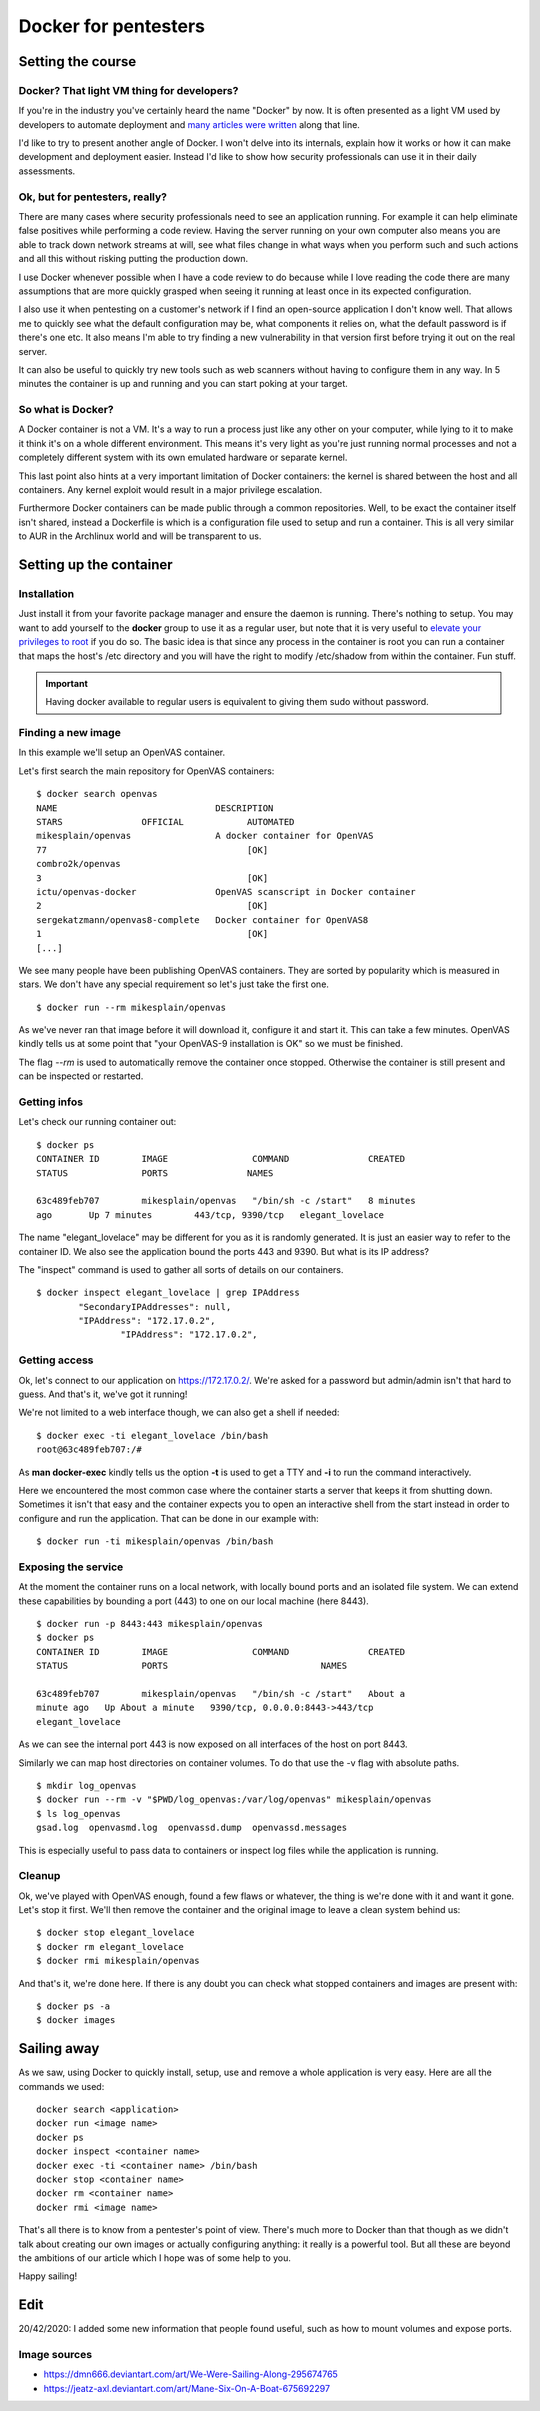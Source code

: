 =====================
Docker for pentesters
=====================

Setting the course
==================

Docker? That light VM thing for developers?
-------------------------------------------

If you're in the industry you've certainly heard the name "Docker" by now.
It is often presented as a light VM used by developers to automate
deployment and many_ articles_ were_ written_ along that line.

.. _many: https://blog.docker.com/2016/05/docker-101-getting-to-know-docker/
.. _articles: https://www.infoworld.com/article/3077875/linux/containers-101-docker-fundamentals.html
.. _were: https://www.networkworld.com/article/2361465/cloud-computing/docker-101-what-it-is-and-why-it-s-important.html
.. _written: https://auth0.com/blog/docker-101-for-developers/

I'd like to try to present another angle of Docker. I won't delve into its
internals, explain how it works or how it can make development and
deployment easier. Instead I'd like to show how security professionals can
use it in their daily assessments.

Ok, but for pentesters, really?
-------------------------------

There are many cases where security professionals need to see an application
running. For example it can help eliminate false positives while performing a
code review. Having the server running on your own computer also means you
are able to track down network streams at will, see what files change in what
ways when you perform such and such actions and all this without risking
putting the production down.

I use Docker whenever possible when I have a code review to do because while
I love reading the code there are many assumptions that are more quickly
grasped when seeing it running at least once in its expected configuration.

I also use it when pentesting on a customer's network if I find an
open-source application I don't know well. That allows me to quickly see what
the default configuration may be, what components it relies on, what the
default password is if there's one etc. It also means I'm able to try finding
a new vulnerability in that version first before trying it out on the real
server.

It can also be useful to quickly try new tools such as web scanners without
having to configure them in any way. In 5 minutes the container is up and
running and you can start poking at your target.

.. image:: ../image/cmc_paper_boat.png
    :width: 60%

So what is Docker?
------------------

A Docker container is not a VM. It's a way to run a process just like any
other on your computer, while lying to it to make it think it's on a whole
different environment. This means it's very light as you're just running
normal processes and not a completely different system with its own emulated
hardware or separate kernel.

This last point also hints at a very important limitation of Docker
containers: the kernel is shared between the host and all containers. Any
kernel exploit would result in a major privilege escalation.

Furthermore Docker containers can be made public through a common
repositories. Well, to be exact the container itself isn't shared, instead a
Dockerfile is which is a configuration file used to setup and run a
container. This is all very similar to AUR in the Archlinux world and will be
transparent to us.

Setting up the container
========================

Installation
------------

Just install it from your favorite package manager and ensure the daemon is
running. There's nothing to setup. You may want to add yourself to the
**docker** group to use it as a regular user, but note that it is very useful
to `elevate your privileges to root
<https://fosterelli.co/privilege-escalation-via-docker>`_ if you do so. The
basic idea is that since any process in the container is root you can run a
container that maps the host's /etc directory and you will have the right to
modify /etc/shadow from within the container. Fun stuff.

.. important::

    Having docker available to regular users is equivalent to giving them sudo
    without password.

Finding a new image
-------------------

In this example we'll setup an OpenVAS container.

Let's first search the main repository for OpenVAS containers:

::

    $ docker search openvas
    NAME                              DESCRIPTION
    STARS               OFFICIAL            AUTOMATED
    mikesplain/openvas                A docker container for OpenVAS
    77                                      [OK]
    combro2k/openvas
    3                                       [OK]
    ictu/openvas-docker               OpenVAS scanscript in Docker container
    2                                       [OK]
    sergekatzmann/openvas8-complete   Docker container for OpenVAS8
    1                                       [OK]
    [...]

We see many people have been publishing OpenVAS containers. They are sorted
by popularity which is measured in stars. We don't have any special
requirement so let's just take the first one.

::

    $ docker run --rm mikesplain/openvas

As we've never ran that image before it will download it, configure it and
start it. This can take a few minutes. OpenVAS kindly tells us at some point
that "your OpenVAS-9 installation is OK" so we must be finished.

The flag *--rm* is used to automatically remove the container once stopped.
Otherwise the container is still present and can be inspected or restarted.

Getting infos
-------------

Let's check our running container out:

::

    $ docker ps
    CONTAINER ID        IMAGE                COMMAND               CREATED
    STATUS              PORTS               NAMES

    63c489feb707        mikesplain/openvas   "/bin/sh -c /start"   8 minutes
    ago       Up 7 minutes        443/tcp, 9390/tcp   elegant_lovelace

The name "elegant_lovelace" may be different for you as it is randomly
generated. It is just an easier way to refer to the container ID. We also see
the application bound the ports 443 and 9390. But what is its IP address?

The "inspect" command is used to gather all sorts of details on our
containers.

::

    $ docker inspect elegant_lovelace | grep IPAddress
            "SecondaryIPAddresses": null,
            "IPAddress": "172.17.0.2",
                    "IPAddress": "172.17.0.2",

Getting access
--------------

Ok, let's connect to our application on https://172.17.0.2/. We're asked for
a password but admin/admin isn't that hard to guess. And that's it, we've got
it running!

We're not limited to a web interface though, we can also get a shell if
needed:

::

    $ docker exec -ti elegant_lovelace /bin/bash
    root@63c489feb707:/#

As **man docker-exec** kindly tells us the option **-t** is used to get a TTY
and **-i** to run the command interactively.

Here we encountered the most common case where the container starts a server
that keeps it from shutting down. Sometimes it isn't that easy and the
container expects you to open an interactive shell from the start instead in
order to configure and run the application. That can be done in our example
with:

::

    $ docker run -ti mikesplain/openvas /bin/bash

Exposing the service
--------------------

At the moment the container runs on a local network, with locally bound ports
and an isolated file system. We can extend these capabilities by bounding a
port (443) to one on our local machine (here 8443).

::

    $ docker run -p 8443:443 mikesplain/openvas
    $ docker ps
    CONTAINER ID        IMAGE                COMMAND               CREATED
    STATUS              PORTS                             NAMES

    63c489feb707        mikesplain/openvas   "/bin/sh -c /start"   About a
    minute ago   Up About a minute   9390/tcp, 0.0.0.0:8443->443/tcp
    elegant_lovelace

As we can see the internal port 443 is now exposed on all interfaces of the
host on port 8443.

Similarly we can map host directories on container volumes. To do that use
the -v flag with absolute paths.

::

    $ mkdir log_openvas
    $ docker run --rm -v "$PWD/log_openvas:/var/log/openvas" mikesplain/openvas
    $ ls log_openvas
    gsad.log  openvasmd.log  openvassd.dump  openvassd.messages

This is especially useful to pass data to containers or inspect log files
while the application is running.

Cleanup
-------

Ok, we've played with OpenVAS enough, found a few flaws or whatever, the
thing is we're done with it and want it gone. Let's stop it first. We'll then
remove the container and the original image to leave a clean system behind
us:

::

    $ docker stop elegant_lovelace
    $ docker rm elegant_lovelace
    $ docker rmi mikesplain/openvas

And that's it, we're done here. If there is any doubt you can check what
stopped containers and images are present with:

::

    $ docker ps -a
    $ docker images

Sailing away
============

.. image:: ../image/mane_six_boat.png
    :width: 60%

As we saw, using Docker to quickly install, setup, use and remove a whole
application is very easy. Here are all the commands we used:

::

    docker search <application>
    docker run <image name>
    docker ps
    docker inspect <container name>
    docker exec -ti <container name> /bin/bash
    docker stop <container name>
    docker rm <container name>
    docker rmi <image name>

That's all there is to know from a pentester's point of view. There's much
more to Docker than that though as we didn't talk about creating our own
images or actually configuring anything: it really is a powerful tool. But
all these are beyond the ambitions of our article which I hope was of some
help to you.

Happy sailing!

Edit
====

20/42/2020: I added some new information that people found useful, such as
how to mount volumes and expose ports.

Image sources
-------------

- https://dmn666.deviantart.com/art/We-Were-Sailing-Along-295674765
- https://jeatz-axl.deviantart.com/art/Mane-Six-On-A-Boat-675692297
